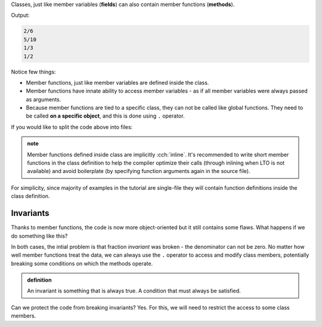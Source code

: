 .. title: 02 - member functions
.. slug: index
.. description: class member functions
.. author: Xeverous

Classes, just like member variables (**fields**) can also contain member functions (**methods**).

.. cch::
    :code_path: member_function_calls_demo.cpp
    :color_path: member_function_calls_demo.color

Output:

.. code::

    2/6
    5/10
    1/3
    1/2

Notice few things:

- Member functions, just like member variables are defined inside the class.
- Member functions have innate ability to access member variables - as if all member variables were always passed as arguments.
- Because member functions are tied to a specific class, they can not be called like global functions. They need to be called **on a specific object**, and this is done using ``.`` operator.

If you would like to split the code above into files:

.. TOCOLOR

.. cch::
    :code_path: split_code.cpp
    :color_path: split_code.color

.. admonition:: note
    :class: note

    Member functions defined inside class are implicitly :cch:`inline`. It's recommended to write short member functions in the class definition to help the compiler optimize their calls (through inlining when LTO is not available) and avoid boilerplate (by specifying function arguments again in the source file).

For simplicity, since majority of examples in the tutorial are single-file they will contain function definitions inside the class definition.

Invariants
##########

Thanks to member functions, the code is now more object-oriented but it still contains some flaws. What happens if we do something like this?

.. cch::
    :code_path: broken_invariant.cpp
    :color_path: broken_invariant.color

.. details::
    :summary: Answer

    - For (1), the fraction will be simplified to 1/0 because :cch:`gcd(2, 0) == 1$$$func(num, num) == num`.
    - For (2), the code will invoke undefined behavior because :cch:`gcd(0, 0) == 0$$$func(num, num) == num` and integer division by 0 is undefined.

In both cases, the intial problem is that fraction *invariant* was broken - the denominator can not be zero. No matter how well member functions treat the data, we can always use the ``.`` operator to access and modify class members, potentially breaking some conditions on which the methods operate.

.. admonition:: definition
    :class: definition

    An invariant is something that is always true. A condition that must always be satisfied.

Can we protect the code from breaking invariants? Yes. For this, we will need to restrict the access to some class members.
